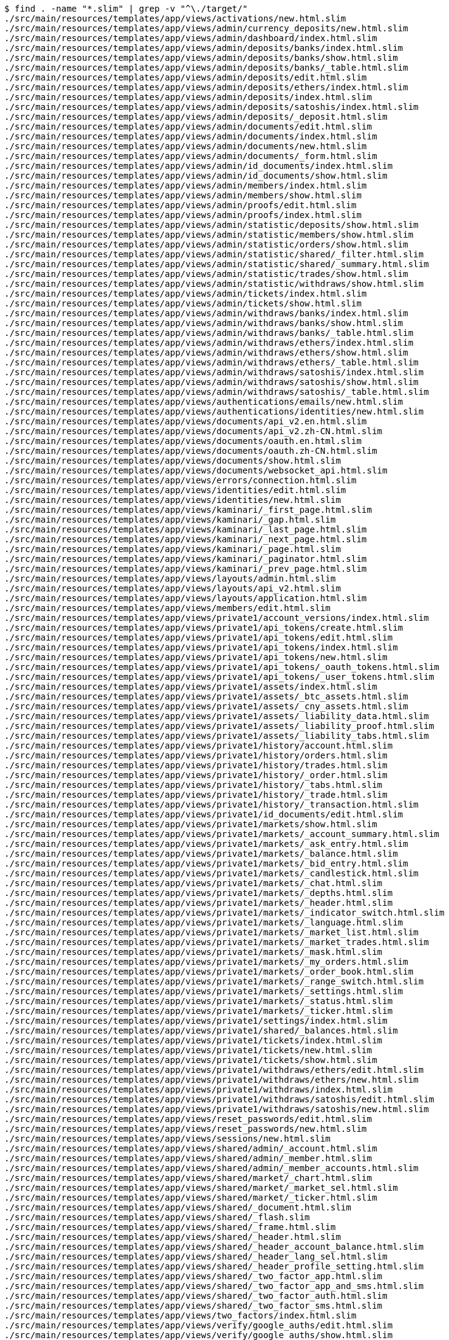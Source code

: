 ```
$ find . -name "*.slim" | grep -v "^\./target/"
./src/main/resources/templates/app/views/activations/new.html.slim
./src/main/resources/templates/app/views/admin/currency_deposits/new.html.slim
./src/main/resources/templates/app/views/admin/dashboard/index.html.slim
./src/main/resources/templates/app/views/admin/deposits/banks/index.html.slim
./src/main/resources/templates/app/views/admin/deposits/banks/show.html.slim
./src/main/resources/templates/app/views/admin/deposits/banks/_table.html.slim
./src/main/resources/templates/app/views/admin/deposits/edit.html.slim
./src/main/resources/templates/app/views/admin/deposits/ethers/index.html.slim
./src/main/resources/templates/app/views/admin/deposits/index.html.slim
./src/main/resources/templates/app/views/admin/deposits/satoshis/index.html.slim
./src/main/resources/templates/app/views/admin/deposits/_deposit.html.slim
./src/main/resources/templates/app/views/admin/documents/edit.html.slim
./src/main/resources/templates/app/views/admin/documents/index.html.slim
./src/main/resources/templates/app/views/admin/documents/new.html.slim
./src/main/resources/templates/app/views/admin/documents/_form.html.slim
./src/main/resources/templates/app/views/admin/id_documents/index.html.slim
./src/main/resources/templates/app/views/admin/id_documents/show.html.slim
./src/main/resources/templates/app/views/admin/members/index.html.slim
./src/main/resources/templates/app/views/admin/members/show.html.slim
./src/main/resources/templates/app/views/admin/proofs/edit.html.slim
./src/main/resources/templates/app/views/admin/proofs/index.html.slim
./src/main/resources/templates/app/views/admin/statistic/deposits/show.html.slim
./src/main/resources/templates/app/views/admin/statistic/members/show.html.slim
./src/main/resources/templates/app/views/admin/statistic/orders/show.html.slim
./src/main/resources/templates/app/views/admin/statistic/shared/_filter.html.slim
./src/main/resources/templates/app/views/admin/statistic/shared/_summary.html.slim
./src/main/resources/templates/app/views/admin/statistic/trades/show.html.slim
./src/main/resources/templates/app/views/admin/statistic/withdraws/show.html.slim
./src/main/resources/templates/app/views/admin/tickets/index.html.slim
./src/main/resources/templates/app/views/admin/tickets/show.html.slim
./src/main/resources/templates/app/views/admin/withdraws/banks/index.html.slim
./src/main/resources/templates/app/views/admin/withdraws/banks/show.html.slim
./src/main/resources/templates/app/views/admin/withdraws/banks/_table.html.slim
./src/main/resources/templates/app/views/admin/withdraws/ethers/index.html.slim
./src/main/resources/templates/app/views/admin/withdraws/ethers/show.html.slim
./src/main/resources/templates/app/views/admin/withdraws/ethers/_table.html.slim
./src/main/resources/templates/app/views/admin/withdraws/satoshis/index.html.slim
./src/main/resources/templates/app/views/admin/withdraws/satoshis/show.html.slim
./src/main/resources/templates/app/views/admin/withdraws/satoshis/_table.html.slim
./src/main/resources/templates/app/views/authentications/emails/new.html.slim
./src/main/resources/templates/app/views/authentications/identities/new.html.slim
./src/main/resources/templates/app/views/documents/api_v2.en.html.slim
./src/main/resources/templates/app/views/documents/api_v2.zh-CN.html.slim
./src/main/resources/templates/app/views/documents/oauth.en.html.slim
./src/main/resources/templates/app/views/documents/oauth.zh-CN.html.slim
./src/main/resources/templates/app/views/documents/show.html.slim
./src/main/resources/templates/app/views/documents/websocket_api.html.slim
./src/main/resources/templates/app/views/errors/connection.html.slim
./src/main/resources/templates/app/views/identities/edit.html.slim
./src/main/resources/templates/app/views/identities/new.html.slim
./src/main/resources/templates/app/views/kaminari/_first_page.html.slim
./src/main/resources/templates/app/views/kaminari/_gap.html.slim
./src/main/resources/templates/app/views/kaminari/_last_page.html.slim
./src/main/resources/templates/app/views/kaminari/_next_page.html.slim
./src/main/resources/templates/app/views/kaminari/_page.html.slim
./src/main/resources/templates/app/views/kaminari/_paginator.html.slim
./src/main/resources/templates/app/views/kaminari/_prev_page.html.slim
./src/main/resources/templates/app/views/layouts/admin.html.slim
./src/main/resources/templates/app/views/layouts/api_v2.html.slim
./src/main/resources/templates/app/views/layouts/application.html.slim
./src/main/resources/templates/app/views/members/edit.html.slim
./src/main/resources/templates/app/views/private1/account_versions/index.html.slim
./src/main/resources/templates/app/views/private1/api_tokens/create.html.slim
./src/main/resources/templates/app/views/private1/api_tokens/edit.html.slim
./src/main/resources/templates/app/views/private1/api_tokens/index.html.slim
./src/main/resources/templates/app/views/private1/api_tokens/new.html.slim
./src/main/resources/templates/app/views/private1/api_tokens/_oauth_tokens.html.slim
./src/main/resources/templates/app/views/private1/api_tokens/_user_tokens.html.slim
./src/main/resources/templates/app/views/private1/assets/index.html.slim
./src/main/resources/templates/app/views/private1/assets/_btc_assets.html.slim
./src/main/resources/templates/app/views/private1/assets/_cny_assets.html.slim
./src/main/resources/templates/app/views/private1/assets/_liability_data.html.slim
./src/main/resources/templates/app/views/private1/assets/_liability_proof.html.slim
./src/main/resources/templates/app/views/private1/assets/_liability_tabs.html.slim
./src/main/resources/templates/app/views/private1/history/account.html.slim
./src/main/resources/templates/app/views/private1/history/orders.html.slim
./src/main/resources/templates/app/views/private1/history/trades.html.slim
./src/main/resources/templates/app/views/private1/history/_order.html.slim
./src/main/resources/templates/app/views/private1/history/_tabs.html.slim
./src/main/resources/templates/app/views/private1/history/_trade.html.slim
./src/main/resources/templates/app/views/private1/history/_transaction.html.slim
./src/main/resources/templates/app/views/private1/id_documents/edit.html.slim
./src/main/resources/templates/app/views/private1/markets/show.html.slim
./src/main/resources/templates/app/views/private1/markets/_account_summary.html.slim
./src/main/resources/templates/app/views/private1/markets/_ask_entry.html.slim
./src/main/resources/templates/app/views/private1/markets/_balance.html.slim
./src/main/resources/templates/app/views/private1/markets/_bid_entry.html.slim
./src/main/resources/templates/app/views/private1/markets/_candlestick.html.slim
./src/main/resources/templates/app/views/private1/markets/_chat.html.slim
./src/main/resources/templates/app/views/private1/markets/_depths.html.slim
./src/main/resources/templates/app/views/private1/markets/_header.html.slim
./src/main/resources/templates/app/views/private1/markets/_indicator_switch.html.slim
./src/main/resources/templates/app/views/private1/markets/_language.html.slim
./src/main/resources/templates/app/views/private1/markets/_market_list.html.slim
./src/main/resources/templates/app/views/private1/markets/_market_trades.html.slim
./src/main/resources/templates/app/views/private1/markets/_mask.html.slim
./src/main/resources/templates/app/views/private1/markets/_my_orders.html.slim
./src/main/resources/templates/app/views/private1/markets/_order_book.html.slim
./src/main/resources/templates/app/views/private1/markets/_range_switch.html.slim
./src/main/resources/templates/app/views/private1/markets/_settings.html.slim
./src/main/resources/templates/app/views/private1/markets/_status.html.slim
./src/main/resources/templates/app/views/private1/markets/_ticker.html.slim
./src/main/resources/templates/app/views/private1/settings/index.html.slim
./src/main/resources/templates/app/views/private1/shared/_balances.html.slim
./src/main/resources/templates/app/views/private1/tickets/index.html.slim
./src/main/resources/templates/app/views/private1/tickets/new.html.slim
./src/main/resources/templates/app/views/private1/tickets/show.html.slim
./src/main/resources/templates/app/views/private1/withdraws/ethers/edit.html.slim
./src/main/resources/templates/app/views/private1/withdraws/ethers/new.html.slim
./src/main/resources/templates/app/views/private1/withdraws/index.html.slim
./src/main/resources/templates/app/views/private1/withdraws/satoshis/edit.html.slim
./src/main/resources/templates/app/views/private1/withdraws/satoshis/new.html.slim
./src/main/resources/templates/app/views/reset_passwords/edit.html.slim
./src/main/resources/templates/app/views/reset_passwords/new.html.slim
./src/main/resources/templates/app/views/sessions/new.html.slim
./src/main/resources/templates/app/views/shared/admin/_account.html.slim
./src/main/resources/templates/app/views/shared/admin/_member.html.slim
./src/main/resources/templates/app/views/shared/admin/_member_accounts.html.slim
./src/main/resources/templates/app/views/shared/market/_chart.html.slim
./src/main/resources/templates/app/views/shared/market/_market_sel.html.slim
./src/main/resources/templates/app/views/shared/market/_ticker.html.slim
./src/main/resources/templates/app/views/shared/_document.html.slim
./src/main/resources/templates/app/views/shared/_flash.slim
./src/main/resources/templates/app/views/shared/_frame.html.slim
./src/main/resources/templates/app/views/shared/_header.html.slim
./src/main/resources/templates/app/views/shared/_header_account_balance.html.slim
./src/main/resources/templates/app/views/shared/_header_lang_sel.html.slim
./src/main/resources/templates/app/views/shared/_header_profile_setting.html.slim
./src/main/resources/templates/app/views/shared/_two_factor_app.html.slim
./src/main/resources/templates/app/views/shared/_two_factor_app_and_sms.html.slim
./src/main/resources/templates/app/views/shared/_two_factor_auth.html.slim
./src/main/resources/templates/app/views/shared/_two_factor_sms.html.slim
./src/main/resources/templates/app/views/two_factors/index.html.slim
./src/main/resources/templates/app/views/verify/google_auths/edit.html.slim
./src/main/resources/templates/app/views/verify/google_auths/show.html.slim
./src/main/resources/templates/app/views/verify/sms_auths/show.html.slim
./src/main/resources/templates/lib/templates/slim/scaffold/_form.html.slim
```